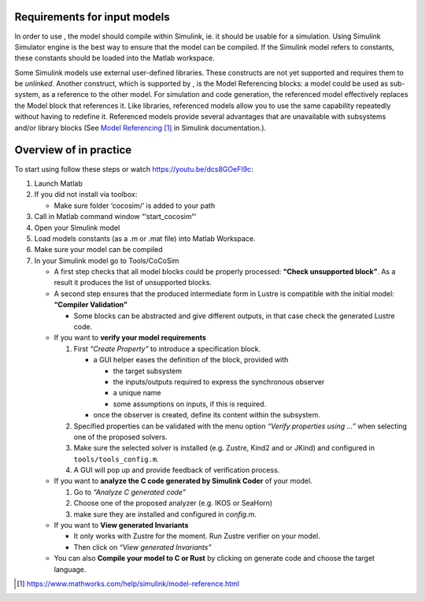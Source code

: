 Requirements for input models
=============================

In order to use , the model should compile within Simulink, ie. it
should be usable for a simulation. Using Simulink Simulator engine is
the best way to ensure that the model can be compiled. If the Simulink
model refers to constants, these constants should be loaded into the
Matlab workspace.

Some Simulink models use external user-defined libraries. These
constructs are not yet supported and requires them to be *unlinked*.
Another construct, which is supported by , is the Model Referencing
blocks: a model could be used as sub-system, as a reference to the other
model. For simulation and code generation, the referenced model
effectively replaces the Model block that references it. Like libraries,
referenced models allow you to use the same capability repeatedly
without having to redefine it. Referenced models provide several
advantages that are unavailable with subsystems and/or library blocks
(See `Model
Referencing <https://www.mathworks.com/help/simulink/model-reference.html>`__\  [1]_
in Simulink documentation.).

Overview of in practice
=======================

To start using follow these steps or watch https://youtu.be/dcs8GOeFI9c:

#. Launch Matlab

#. If you did not install via toolbox:

   -  Make sure folder ‘cocosim/‘ is added to your path

#. Call in Matlab command window “‘start_cocosim“‘

#. Open your Simulink model

#. Load models constants (as a .m or .mat file) into Matlab Workspace.

#. Make sure your model can be compiled

#. In your Simulink model go to Tools/CoCoSim

   -  A first step checks that all model blocks could be properly
      processed: **“Check unsupported block”**. As a result it produces
      the list of unsupported blocks.

   -  A second step ensures that the produced intermediate form in
      Lustre is compatible with the initial model: **“Compiler
      Validation”**

      -  Some blocks can be abstracted and give different outputs, in
         that case check the generated Lustre code.

   -  If you want to **verify your model requirements**

      #. First *“Create Property”* to introduce a specification block.

         -  a GUI helper eases the definition of the block, provided
            with

            -  the target subsystem

            -  the inputs/outputs required to express the synchronous
               observer

            -  a unique name

            -  some assumptions on inputs, if this is required.

         -  once the observer is created, define its content within the
            subsystem.

      #. Specified properties can be validated with the menu option
         *“Verify properties using ...”* when selecting one of the
         proposed solvers.

      #. Make sure the selected solver is installed (e.g. Zustre, Kind2
         and or JKind) and configured in ``tools/tools_config.m``.

      #. A GUI will pop up and provide feedback of verification process.

   -  If you want to **analyze the C code generated by Simulink Coder**
      of your model.

      #. Go to *“Analyze C generated code”*

      #. Choose one of the proposed analyzer (e.g. IKOS or SeaHorn)

      #. make sure they are installed and configured in *config.m*.

   -  If you want to **View generated Invariants**

      -  It only works with Zustre for the moment. Run Zustre verifier
         on your model.

      -  Then click on *“View generated Invariants”*

   -  You can also **Compile your model to C or Rust** by clicking on
      generate code and choose the target language.

.. [1]
   https://www.mathworks.com/help/simulink/model-reference.html
